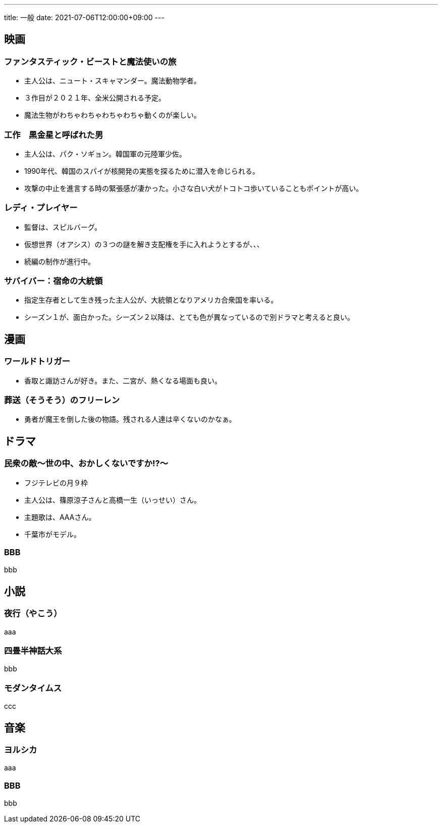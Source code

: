 ---
title: 一般
date: 2021-07-06T12:00:00+09:00
---

== 映画
=== ファンタスティック・ビーストと魔法使いの旅

* 主人公は、ニュート・スキャマンダー。魔法動物学者。
* ３作目が２０２１年、全米公開される予定。
* 魔法生物がわちゃわちゃわちゃわちゃ動くのが楽しい。

=== 工作　黒金星と呼ばれた男

* 主人公は、パク・ソギョン。韓国軍の元陸軍少佐。
* 1990年代、韓国のスパイが核開発の実態を探るために潜入を命じられる。
* 攻撃の中止を進言する時の緊張感が凄かった。小さな白い犬がトコトコ歩いていることもポイントが高い。

=== レディ・プレイヤー

* 監督は、スピルバーグ。
* 仮想世界（オアシス）の３つの謎を解き支配権を手に入れようとするが、、、
* 続編の制作が進行中。

=== サバイバー：宿命の大統領

* 指定生存者として生き残った主人公が、大統領となりアメリカ合衆国を率いる。
* シーズン１が、面白かった。シーズン２以降は、とても色が異なっているので別ドラマと考えると良い。

== 漫画
=== ワールドトリガー

* 香取と諏訪さんが好き。また、二宮が、熱くなる場面も良い。

=== 葬送（そうそう）のフリーレン

* 勇者が魔王を倒した後の物語。残される人達は辛くないのかなぁ。

== ドラマ
=== 民衆の敵〜世の中、おかしくないですか!?〜

* フジテレビの月９枠
* 主人公は、篠原涼子さんと高橋一生（いっせい）さん。
* 主題歌は、AAAさん。
* 千葉市がモデル。

=== BBB

bbb

== 小説
=== 夜行（やこう）

aaa

=== 四畳半神話大系

bbb

=== モダンタイムス

ccc


== 音楽
=== ヨルシカ

aaa

=== BBB

bbb